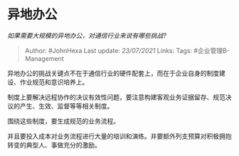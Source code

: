 * 异地办公
  :PROPERTIES:
  :CUSTOM_ID: 异地办公
  :END:

/如果需要大规模的异地办公，对通信行业来说有哪些挑战?/

#+BEGIN_QUOTE
  Author: #JohnHexa Last update: /23/07/2021/ Links: Tags:
  #企业管理B-Management
#+END_QUOTE

异地办公的挑战关键点不在于通信行业的硬件配套上，而在于企业自身的制度建设、作业规范和意识培养上。

制度上要解决远程协作的决议有效性问题，要注意构建客观业务证据留存、规范决议的产生、生效、监督等等相关制度。

围绕这些制度，要生成规范的业务流程。

并且要投入成本对业务流程进行大量的培训和演练。并要额外列支预算对积极拥抱转变的典型人、事做充分的激励。
